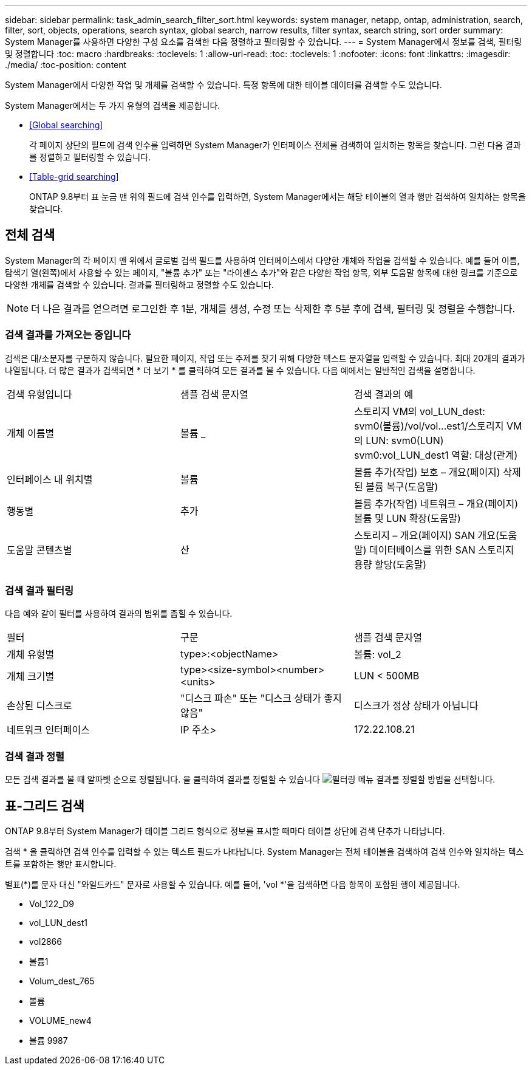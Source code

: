 ---
sidebar: sidebar 
permalink: task_admin_search_filter_sort.html 
keywords: system manager, netapp, ontap, administration, search, filter, sort, objects, operations, search syntax, global search, narrow results, filter syntax, search string, sort order 
summary: System Manager를 사용하면 다양한 구성 요소를 검색한 다음 정렬하고 필터링할 수 있습니다. 
---
= System Manager에서 정보를 검색, 필터링 및 정렬합니다
:toc: macro
:hardbreaks:
:toclevels: 1
:allow-uri-read: 
:toc: 
:toclevels: 1
:nofooter: 
:icons: font
:linkattrs: 
:imagesdir: ./media/
:toc-position: content


[role="lead"]
System Manager에서 다양한 작업 및 개체를 검색할 수 있습니다. 특정 항목에 대한 테이블 데이터를 검색할 수도 있습니다.

System Manager에서는 두 가지 유형의 검색을 제공합니다.

* <<Global searching>>
+
각 페이지 상단의 필드에 검색 인수를 입력하면 System Manager가 인터페이스 전체를 검색하여 일치하는 항목을 찾습니다. 그런 다음 결과를 정렬하고 필터링할 수 있습니다.

* <<Table-grid searching>>
+
ONTAP 9.8부터 표 눈금 맨 위의 필드에 검색 인수를 입력하면, System Manager에서는 해당 테이블의 열과 행만 검색하여 일치하는 항목을 찾습니다.





== 전체 검색

System Manager의 각 페이지 맨 위에서 글로벌 검색 필드를 사용하여 인터페이스에서 다양한 개체와 작업을 검색할 수 있습니다. 예를 들어 이름, 탐색기 열(왼쪽)에서 사용할 수 있는 페이지, "볼륨 추가" 또는 "라이센스 추가"와 같은 다양한 작업 항목, 외부 도움말 항목에 대한 링크를 기준으로 다양한 개체를 검색할 수 있습니다. 결과를 필터링하고 정렬할 수도 있습니다.


NOTE: 더 나은 결과를 얻으려면 로그인한 후 1분, 개체를 생성, 수정 또는 삭제한 후 5분 후에 검색, 필터링 및 정렬을 수행합니다.



=== 검색 결과를 가져오는 중입니다

검색은 대/소문자를 구분하지 않습니다. 필요한 페이지, 작업 또는 주제를 찾기 위해 다양한 텍스트 문자열을 입력할 수 있습니다. 최대 20개의 결과가 나열됩니다. 더 많은 결과가 검색되면 * 더 보기 * 를 클릭하여 모든 결과를 볼 수 있습니다. 다음 예에서는 일반적인 검색을 설명합니다.

|===


| 검색 유형입니다 | 샘플 검색 문자열 | 검색 결과의 예 


| 개체 이름별 | 볼륨 _ | 스토리지 VM의 vol_LUN_dest: svm0(볼륨)/vol/vol...est1/스토리지 VM의 LUN: svm0(LUN) svm0:vol_LUN_dest1 역할: 대상(관계) 


| 인터페이스 내 위치별 | 볼륨 | 볼륨 추가(작업) 보호 – 개요(페이지) 삭제된 볼륨 복구(도움말) 


| 행동별 | 추가 | 볼륨 추가(작업) 네트워크 – 개요(페이지) 볼륨 및 LUN 확장(도움말) 


| 도움말 콘텐츠별 | 산 | 스토리지 – 개요(페이지) SAN 개요(도움말) 데이터베이스를 위한 SAN 스토리지 용량 할당(도움말) 
|===


=== 검색 결과 필터링

다음 예와 같이 필터를 사용하여 결과의 범위를 좁힐 수 있습니다.

|===


| 필터 | 구문 | 샘플 검색 문자열 


| 개체 유형별 | type>:<objectName> | 볼륨: vol_2 


| 개체 크기별 | type><size-symbol><number><units> | LUN < 500MB 


| 손상된 디스크로 | "디스크 파손" 또는 "디스크 상태가 좋지 않음" | 디스크가 정상 상태가 아닙니다 


| 네트워크 인터페이스 | IP 주소> | 172.22.108.21 
|===


=== 검색 결과 정렬

모든 검색 결과를 볼 때 알파벳 순으로 정렬됩니다. 을 클릭하여 결과를 정렬할 수 있습니다 image:icon_filter.gif["필터링 메뉴"] 결과를 정렬할 방법을 선택합니다.



== 표-그리드 검색

ONTAP 9.8부터 System Manager가 테이블 그리드 형식으로 정보를 표시할 때마다 테이블 상단에 검색 단추가 나타납니다.

검색 * 을 클릭하면 검색 인수를 입력할 수 있는 텍스트 필드가 나타납니다. System Manager는 전체 테이블을 검색하여 검색 인수와 일치하는 텍스트를 포함하는 행만 표시합니다.

별표(*)를 문자 대신 "와일드카드" 문자로 사용할 수 있습니다. 예를 들어, 'vol *'을 검색하면 다음 항목이 포함된 행이 제공됩니다.

* Vol_122_D9
* vol_LUN_dest1
* vol2866
* 볼륨1
* Volum_dest_765
* 볼륨
* VOLUME_new4
* 볼륨 9987

